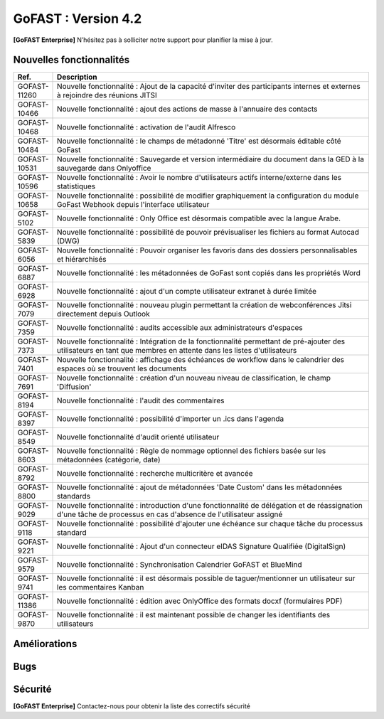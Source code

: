 ********************************************
GoFAST :  Version 4.2
********************************************

**[GoFAST Enterprise]** N’hésitez pas à solliciter notre support pour planifier la mise à jour.


Nouvelles fonctionnalités 
*****************************

.. csv-table::
   :header: "Ref.", "Description"
   :widths: 1000, 60000
   
   "GOFAST-11260","Nouvelle fonctionnalité : Ajout de la capacité d'inviter des participants internes et externes à rejoindre des réunions JITSI"
   "GOFAST-10466","Nouvelle fonctionnalité  : ajout des actions de masse à l'annuaire des contacts" 
   "GOFAST-10468","Nouvelle fonctionnalité  : activation de l'audit Alfresco"
   "GOFAST-10484","Nouvelle fonctionnalité : le champs de métadonné 'Titre' est désormais éditable côté GoFast"
   "GOFAST-10531","Nouvelle fonctionnalité : Sauvegarde et version intermédiaire du document dans la GED à la sauvegarde dans Onlyoffice"
   "GOFAST-10596","Nouvelle fonctionnalité : Avoir le nombre d'utilisateurs actifs interne/externe dans les statistiques"
   "GOFAST-10658","Nouvelle fonctionnalité : possibilité de modifier graphiquement la configuration du module GoFast Webhook depuis l'interface utilisateur"
   "GOFAST-5102","Nouvelle fonctionnalité : Only Office est désormais compatible avec la langue Arabe."
   "GOFAST-5839","Nouvelle fonctionnalité : possibilité de pouvoir prévisualiser les fichiers au format Autocad (DWG)"
   "GOFAST-6056","Nouvelle fonctionnalité : Pouvoir organiser les favoris dans des dossiers personnalisables et hiérarchisés"
   "GOFAST-6887","Nouvelle fonctionnalité : les métadonnées de GoFast sont copiés dans les propriétés Word" 
   "GOFAST-6928","Nouvelle fonctionnalité : ajout d'un compte utilisateur extranet à durée limitée"  
   "GOFAST-7079","Nouvelle fonctionnalité : nouveau plugin permettant la création de webconférences Jitsi directement depuis Outlook" 
   "GOFAST-7359","Nouvelle fonctionnalité : audits accessible aux administrateurs d'espaces"
   "GOFAST-7373","Nouvelle fonctionnalité :  Intégration de la fonctionnalité permettant de pré-ajouter des utilisateurs en tant que membres en attente dans les listes d'utilisateurs"
   "GOFAST-7401","Nouvelle fonctionnalité  : affichage  des échéances de workflow dans le calendrier des espaces où se trouvent les documents"
   "GOFAST-7691","Nouvelle fonctionnalité  : création d'un nouveau niveau de classification, le champ 'Diffusion'" 
   "GOFAST-8194","Nouvelle fonctionnalité : l'audit des commentaires"
   "GOFAST-8397","Nouvelle fonctionnalité : possibilité d'importer un .ics dans l'agenda"
   "GOFAST-8549","Nouvelle fonctionnalité d'audit orienté utilisateur"
   "GOFAST-8603","Nouvelle fonctionnalité  : Règle de nommage optionnel des fichiers basée sur les métadonnées (catégorie, date)"
   "GOFAST-8792","Nouvelle fonctionnalité  :  recherche multicritère et avancée"
   "GOFAST-8800","Nouvelle fonctionnalité  :  ajout de métadonnées 'Date Custom' dans les métadonnées standards"
   "GOFAST-9029","Nouvelle fonctionnalité : introduction d'une fonctionnalité de délégation et de réassignation d'une tâche de processus en cas d'absence de l'utilisateur assigné"
   "GOFAST-9118","Nouvelle fonctionnalité  :  possibilité d'ajouter une échéance sur chaque tâche du processus standard"
   "GOFAST-9221","Nouvelle fonctionnalité  : Ajout d'un connecteur eIDAS Signature Qualifiée (DigitalSign)"
   "GOFAST-9579","Nouvelle fonctionnalité : Synchronisation Calendrier GoFAST et BlueMind"
   "GOFAST-9741","Nouvelle fonctionnalité : il est désormais possible de taguer/mentionner un utilisateur sur les commentaires Kanban"
   "GOFAST-11386","Nouvelle fonctionnalité : édition avec OnlyOffice des formats docxf (formulaires PDF)"
   "GOFAST-9870","Nouvelle fonctionnalité : il est maintenant possible de changer les identifiants des utilisateurs"



Améliorations 
******************************

.. csv-table::
   :header: "Ref.", "Description"
   :widths: 1000, 60000

   "GOFAST-10157","Amélioration : Ajout de filtrages pour l'annuaire de contact"
   "GOFAST-10281","Amélioration : ajout d'une option de signature de documents via 'utilisateur' ou 'contact' pour pouvoir signer dans un espace non accessible"
   "GOFAST-10436","Amélioration : Les changements apportés par PN-6 (branche PN-4) ont été backportés à la modale de suppression pour améliorer la fonctionnalité de suppression"
   "GOFAST-10453","Amélioration : homogénéisation de l'éditeur riche des commentaires"
   "GOFAST-10467","Amélioration : Mise à jour Onlyoffice 7.5"
   "GOFAST-10470","Amélioration : Modification du nom par défaut des fichiers compressés pour remplacer l'ID aléatoire actuel par un nom plus significatif et facilement identifiable"
   "GOFAST-10599","Amélioration : optimisation du chargement des statistiques des espaces"
   "GOFAST-10669","Amélioration : possibilité de filtrer les documents par date d'expiration de DUA"
   "GOFAST-10678","[ESSENTIAL] Amélioration :  une page d'espace définie est visible sous forme d'une entrée similaire à un livre"
   "GOFAST-10699","Amélioration : possibilité d'activer une salle d'attente pour les webconférences jitsi"
   "GOFAST-10777","Amélioration :  Inclure des informations telles que la "volumétrie documentaire" et le "nombre de membres" dans l'export des données des espaces sur la page de statistiques"
   "GOFAST-10818","Amélioration de la page de statistique documentaire"
   "GOFAST-10834","[ESSENTIAL] Amélioration : Ajout de la fonctionnalité de création de forums"
   "GOFAST-10859","Amélioration permettant d'ajouter un webform aux favoris d'un espace, désormais visible depuis la page d'accueil d'un espace"
   "GOFAST-10861","Amélioration : Ajout piste d'audit dans les logs pour suivre la création, consultation, édition et autres interactions avec les documents"
   "GOFAST-10896","Amélioration du visuel de la page statistique des utilisateurs pour les statistiques globales et les statistiques d'espace"
   "GOFAST-10972","Amélioration : mise à jour Only Office"
   "GOFAST-11059","Amélioration : création de la documentation d'administration de Gofast Webhook"
   "GOFAST-11071","Amélioration : réorganisation du bloc métadonnées"
   "GOFAST-11072","Amélioration : les onglet de configuration conservent désormais leur contenu en mémoire, évitant les rechargements répétés"
   "GOFAST-11074","Amélioration : mauvaise traduction en anglais des mails associés aux workflows"
   "GOFAST-11075","Amélioration : erreur de traduction dans le choix de la position des signatures lors de la création d'un processus de diffusion de documents"
   "GOFAST-11082","Amélioration des détails de la page d'audit"
   "GOFAST-11104","Amélioration : dans le fil d'activité, l'affichage du chemin complet des documents se fait via un survol mouse over"
   "GOFAST-11113","Amélioration : Correction d'un problème de déformation des boutons de fenêtre qui se produit lors de l'utilisation du menu burger avec des actions associées"
   "GOFAST-11121","Amélioration : Suppression de l'étiquette [BETA] des menus "Catégories" et "Étiquettes" dans la configuration GoFAST"
   "GOFAST-11235","Amélioration : Mise à jour PostgreeSQL v15"
   "GOFAST-11254","Amélioration : Intégration de l'onglet "Conversation" dans les pages d'espace Essential"
   "GOFAST-11255","Ajout de la fonctionnalité permettant de détacher la visioconférence Jitsi dans un nouvel onglet au lieu de la déclencher dans l'iframe du widget"
   "GOFAST-11256","Amélioration : Ajout de la possibilité de masquer le bandeau de gauche dans l'onglet "Conversation" d'un espace"
   "GOFAST-11285","Amélioration : Mise à jour d'Only Office en version 8"
   "GOFAST-11305","Amélioration : ajout de la supervision dans Zabbix pour vérifier l'intégrité des droits des documents sur Alfresco" 
   "GOFAST-11315","Amélioration des favoris sur le tableau de bord"
   "GOFAST-11317","Amélioration : les commentaires qui sont partagés avec des utilisateurs externes sont indiqués"
   "GOFAST-11334","Changement comparateur de versions pour docx (OnlyOffice)"
   "GOFAST-4910","Amélioration : redimensionnement possible des PDF depuis la prévisualisation de la recherche ou du fil d'actualité"
   "GOFAST-5347","Amélioration : les workflows standards sont désormais compatibles avec les listes d'utilisateur"
   "GOFAST-5782","Amélioration du statut de priorité sur l'onglet de tâche, désormais la priorité est plus visible"
   "GOFAST-7135","Amélioration : Obligation d'Ajouter au Minimum 2 Administrateurs lors de la Création d'un Espace"
   "GOFAST-7218","Amélioration : Ajout d'un titre aux liens externes"
   "GOFAST-7534","Amélioration de l'audit, les événements seront enregistrés avec l'identifiant de l'utilisateur plutôt que son nom et prénom"
   "GOFAST-7636","Amélioration de la  page d'un document lors d'une signature Yousign"
   "GOFAST-7796","[IPAD] Amélioration de la création de workflow"
   "GOFAST-7826","Amélioration de la vue de l'annuaire des membres d'un espace"
   "GOFAST-8048","Amélioration : Mise en place d'un cloisonnement efficace des modèles de workflow"
   "GOFAST-8071","Amélioration : dans le calendrier d'un espace, le calendrier est directement positionné sur 8h, et non minuit"
   "GOFAST-8076","Amélioration : Finalisation du système de notifications pour les échéances dans le Kanban"
   "GOFAST-8248","Amélioration des libellés de la piste d'audit" 
   "GOFAST-8562","Amélioration : possibilité de pouvoir changer les logos dans la page de connexion GoFast"
   "GOFAST-8634","Amélioration : les documents de type dotx sont désormais co éditables"
   "GOFAST-8830","Amélioration : Ajout des actions en masse manquantes dans l'Annuaire Espaces"
   "GOFAST-9066","Amélioration : regroupement des notifications de modification de cartes kanban"
   "GOFAST-9127","Amélioration : Vue de l'audit avec la même interface que les annuaires"
   "GOFAST-9283","Amélioration : mise à jour Element Web v1.11"
   "GOFAST-9737","Amélioration : formulaire wiki plus intuitif et facile à utiliser" 
   "GOFAST-9867","Améliorations ergonomiques de la DUA"
   "GOFAST-11424","MàJ JITSI (voir si on peut lister de nouvelles fonctionnalités)"
   "GOFAST-7650","Mise à jour du connecteur Java MySQL"
   "GOFAST-9282","Mise à jour IT HIT Document Opener v5.21"



Bugs 
******************************

.. csv-table::
   :header: "Ref.", "Description"
   :widths: 1000, 60000

   "GOFAST-10020","[CHROME OS] Correction d'un bug, l'onglet tâche workflow était vide et mal positionné"
   "GOFAST-10041","Correction d'un bug sur le menu "Plus" d'un répertoire, le fichier disparaissait"
   "GOFAST-10098","Correction d'un bug d'icônes non visibles dans l'édition des wikis"
   "GOFAST-10151","Correction d'un bug de caractères qui étaient acceptés dans GoFast, mais interdit dans Alfresco"
   "GOFAST-10153","Correction d'un bug qui interdisait l'accès à un document"
   "GOFAST-10171","Correction d'un bug de l'explorateur de fichiers multi sélection avec la touche SHIFT"
   "GOFAST-10213","[ESSENTIAL] Correction d'un bug de roue d'attente du bloc métadonnées bloqué"
   "GOFAST-10307","Correction d'un bug où l'on ne reçoit pas de notification lorsqu'on est ajouté à un espace via une liste d'utilisateurs"
   "GOFAST-10342","[ESSENTIAL] Correction d'un bug : Alignement de la navigation avec les flèches sur le mode de tri actuellement sélectionné par l'utilisateur dans l'explorateur de fichiers"
   "GOFAST-10344","Correction d'un bug : Amélioration de l'interface utilisateur lors de l'édition d'une page d'accueil depuis l'arborescence"
   "GOFAST-10440","Correction d'un bug où certains champs étaient absents lors de la mise à jour des profils utilisateurs"
   "GOFAST-10446","Correction d'un bug d'erreur JS lors de la validation des annotations"
   "GOFAST-10477","Correction d'un bug, si une modale est ouverte dans Element, le focus est impossible sur les champs dans GoFast"
   "GOFAST-10608","Correction d'un bug de mauvais positionnement du menu contextuel de l'explorateur"
   "GOFAST-10619","[IPAD] Correction d'un bug , l'onglet membres n'affiche pas les membres"
   "GOFAST-10668","Correction d'un bug de notification de DUA"
   "GOFAST-10690","Correction d'un bug d'impossibilité de faire une publication si le document était broadcasté"
   "GOFAST-10697","Correction d'un bug où la conversion en PDF lors de la publication en masse ne fonctionnait pas correctement pour plusieurs documents sélectionnés"
   "GOFAST-10701","Correction d'un bug d' implémentation de la fonctionnalité d'écriture de droite à gauche dans CKEDITOR 5"
   "GOFAST-10772","Correction d'un bug : Résolution du problème survenant lors d'un clic rapide sur un lien ouvrant une modale (comme l'ajout d'un commentaire) immédiatement après une navigation"
   "GOFAST-10776","Correction d'un bug de membre extranet n'ayant pas accès à l'espace personnel"
   "GOFAST-10789","Correction d'un bug de signature Yousign non alignés en haut"
   "GOFAST-10800","Correction d'un bug, impossibilité de supprimer un "manager" depuis le profil utilisateur une fois ajouté, sans recharger la page"
   "GOFAST-10805","Correction d'un bug de comptage du nombre total de membres"
   "GOFAST-10806","Correction d'un bug de comptage de documents dans l'annuaire des espaces"
   "GOFAST-10819","Correction d'un bug d'affichage du menu inférieur dans la page des abonnements"
   "GOFAST-10825","Correction d'un bug de caractères qui apparaissent encodés lorsqu'on saisit un champ dans une ToDoList kanban"
   "GOFAST-10837","Correction d'un bug de marges et d'espacements sur le tableau de bord"
   "GOFAST-10838","Correction d'un bug qui exportait les espaces publiques lors d'un export depuis les statistiques"
   "GOFAST-10845","Correction d'un bug du bouton "recharger" qui envoie des centaines de requêtes de connexion"
   "GOFAST-10846","Correction d'un bug  d'audit timeout pour l'INSA"
   "GOFAST-10847","[ESSENTIAL]  Correction d'un bug d'annotations non apparentes après avoir été créées"
   "GOFAST-10849","[ESSENTIAL] Correction d'un bug où après une prévisualisation, puis un retour sur l'explorateur le fichier n'était plus en surbrillance"
   "GOFAST-10851","Correction d'un bug de mauvaise configuration d'OnlyOffice si elle est en version entreprise" 
   "GOFAST-10863","Correction d'un bug où certains filtres n'étaient pas récapitulés correctement"
   "GOFAST-10871","Correction d'un bug, après un freeze d'onglet, il y avait un message en boucle d'Only Office"
   "GOFAST-10873","Correction d'un bug où le comptage des documents dans l'annuaire des étiquettes incluait également des documents dépubliés"
   "GOFAST-10878","Correction d'un bug d'implémentation d'un suivi d'audit pour les téléchargements de dossiers partagés"
   "GOFAST-10879","Correction d'un bug de mise à jour des favoris d'espace"
   "GOFAST-10883","Correction d'un bug de d'autocomplétion qui ne se lance pas au contrôle + V"
   "GOFAST-10891","Correction d'un bug d'installation inutile d'un dépôt postgres"
   "GOFAST-10898","Correction d'un bug empêchant la sélection de plusieurs fichiers dans le drag and drop"
   "GOFAST-10901","Correction d'un bug de correction d'item Zabbix"
   "GOFAST-10914","Correction d'un bug de mauvais tri des salons"
   "GOFAST-10922",Correction d'un bug d'affichage du nom des espaces dans le menu"
   "GOFAST-10927","Correction d'un bug rendant possible le fait de télécharger un document confidentiel dans un dossier"
   "GOFAST-10928","Correction d'un bug : Modification de l'affichage de la page de lien personnalisé pour qu'elle s'ouvre sur le même onglet que la plateforme"
   "GOFAST-10930","[ESSENTIAL] Correction d'un bug survenant lors de la sauvegarde après l'édition d'un commentaire dans un forum"
   "GOFAST-10945","[ESSENTIAL] Correction d'un bug de mauvais focus lors de la réponse à une notification pour un forum"
   "GOFAST-10948","Correction d'un bug d'interface de l'onglet soumission dans les formulaires web"
   "GOFAST-10968","Correction d'un bug de partage de fichier possible sur un document appartenant à un dossier multifilé"
   "GOFAST-10971","Correction d'un bug de décalage dans une carte Kanban si trop de caractères dans une ToDoList"
   "GOFAST-10978","Correction d'un bug de document dans les favoris d'un répertoire" 
   "GOFAST-10983","Correction d'un bug de mise en forme de notifications si elle contenait un tableau"
   "GOFAST-10984","Correction d'un bug, si une publication était en cours d'édition, un autre utilisateur pouvait republier sans message d'erreur, mais cette publication était jamais réalisée"
   "GOFAST-10991","Correction d'un bug de l'accès au sous menu "Plus" impossible si la résolution de l'écran était trop faible"
   "GOFAST-10994","Correction d'un bug de performance multifilling / mirroiring rendant impossible le fonctionnement"
   "GOFAST-10996","Correction d'un bug d'affichage des noms des documents en dehors de la rubrique "Mes tâches" du tableau de bord"
   "GOFAST-10998","Correction d'un écart potentiel entre le nombre d'éléments dans Alfresco et le nombre de nœuds côté GoFAST"
   "GOFAST-10999","Correction d'un bug d'OnlyOffice rendant impossible de supprimer un texte dans une présentation"
   "GOFAST-11001","Correction d'un bug d'affichage de la langue lors d'un partage de documents par mail vers une personne  extérieure à l'organisation"
   "GOFAST-11005","Correction d'un bug, lors de la création et de la modification d'un modèle de processus, aucun message d'erreur apparait alors que le titre n'est pas renseigné"
   "GOFAST-11007","Correction d'un bug, après la création d'un modèle, il n'était pas visible sans rechargement de la page"
   "GOFAST-11008","Correction d'un bug de fermeture de l'onglet des workflows après sélection d'un modèle de processus"
   "GOFAST-11009","Correction d'un bug où il était possible de supprimer le nom d'un modèle de processus et de l'enregistrer lors de la modification"
   "GOFAST-11023","Correction d'un problème de gestion des droits dans un espace avec une liste d'utilisateurs"
   "GOFAST-11042","Correction d'un bug d'impossibilité de drag and drop un document avec une apostrophe dans le titre"
   "GOFAST-11051","Correction d'un bug qui empêchait le téléchargement en masse de fichiers lorsque les métadonnées des fichiers ne se chargeaient pas correctement"
   "GOFAST-11060","Correction d'un bug où un participant ajouté lors de la modification d'une réunion ne recevait pas de notification"
   "GOFAST-11061","Correction d'un bug d'affichage incorrect des participants dans une Checklist de Carte Kanban"
   "GOFAST-11065","Correction d'un bug de réplication lors d'un drag and drop"
   "GOFAST-11073","Correction d'une erreur de traduction en anglais dans l'intitulé "Télécharger un fichier" lors de la création d'un fichier"
   "GOFAST-11077","Correction d'un bug d'amélioration ergonomique de la création à partir d'un modèle"
   "GOFAST-11093","Correction d'un bug de traduction des DUA anglaises non prise en compte dans les propriétés de la catégorie" 
   "GOFAST-11094","Correction d'un bug de recherche Element trop longue lorsqu'il y a beaucoup d'utilisateurs"
   "GOFAST-11099","[ESSENTIAL] Correction d'un bug de renommage sur l'explorateur de fichier en renommant un document"
   "GOFAST-11107","Correction d'un bug de wildcard ne fonctionnant pas en début de mot dans le moteur de recherche"
   "GOFAST-11110","Correction d'un bug où le portrait d'un utilisateur manquait dans la liste des utilisateurs"
   "GOFAST-11142","Correction d'un bug de gestion des membres qui se produisait en cas de présence d'un caractère '&' dans le nom de l'espace"
   "GOFAST-11149","Correction d'un bug de redirection à la connexion"
   "GOFAST-11150","Correction d'un bug affichant une erreur lorsqu'on tente de supprimer une relation
   "GOFAST-11152","Correction d'un bug de problème de mise en page d'une notification"
   "GOFAST-11157","Correction d'un bug où l'édition en parallèle d'une même version entraînait la perte de contenus"
   "GOFAST-11166",Correction d'un bug de lenteur d'affichage des espace dans la page de profil"
   "GOFAST-11176","Correction d'un bug de recherche Element depuis le client lourd, qui diffère du client web GoFAST"
   "GOFAST-11189","Correction d'un bug de l'API d'envoi de mail où les mails de processus n'étaient pas reçus lorsque le message contenait des tabulations"
   "GOFAST-11199","[ONLYOFFICE] Correction d'un problème de perte de contenu qui se produisait lors de l'édition en parallèle de la même version"
   "GOFAST-11202","Correction d'un bug lié au nombre d'entrées dans les requêtes LDAP externes, qui entraînait des problèmes de performance"
   "GOFAST-11204","Correction d'un bug d'impossibilité de sauvegarder la description d'un espace"
   "GOFAST-11206","[ESSENTIAL] Correction d'un bug où une recherche contenant uniquement des chiffres renvoyait tous les résultats"
   "GOFAST-11207","Correction d'un bug, dans la recherche stricte, le champ "référence documentaire" ne remonte pas dans les résultats de recherche"
   "GOFAST-11209","Correction d'un bug de documents .odg non prévisualisés"
   "GOFAST-11218","Correction d'un bug d'un problème d'accès à la GED si l'utilisateur à un accent dans son identifiant"
   "GOFAST-11219","Correction d'un bug de l'état d'une publication qui ne change pas dans un wokflow standard"
   "GOFAST-11220","Correction d'un bug d'amélioration du thème de notification de signature"
   "GOFAST-11222","Correction d'un bug de perte de hauteur de pied de page en .odt"
   "GOFAST-11223","Correction d'un bug de prévisualisations supprimées
   "GOFAST-11226","Correction d'un bug du contenu d'un fichier tableau qui ne remonte pas"
   "GOFAST-11228","Correction d'un bug de saut de ligne parasite sur le champ "Preuve de signature" sur le panneau métadonnées"
   "GOFAST-11230","Correction d'un bug de PostgreeSQL repositoty plus disponible"
   "GOFAST-11231","Correction d'un bug où la vérification de l'historique des mots de passe ne fonctionnait plus en PHP8 lorsque ppolicy était activé"
   "GOFAST-11242","Correction d'un bug de cron bloqué à cause d'un LDAP créé avec des informations manquantes"
   "GOFAST-11244","[ESSENTIAL] Correction d'un bug de problème de login SSO"
   "GOFAST-11246","Correction d'un bug de Kanban où le renommage d'une colonne entraînait la duplication de la colonne"
   "GOFAST-11248","Correction d'un bug où le lien Jitsi n'était pas correctement inclus dans les invitations après la création d'une réunion synchronisée de Bluemind  (ou autre) à GoFast. )"
   "GOFAST-11250","Correction d'un bug où l'édition d'une adresse mail existante sur un compte désactivé affichait incorrectement une modal indiquant que l'utilisateur était bloqué, alors qu'il était désactivé"
   "GOFAST-11253","Correction d'un bug de problème avec l'encodage de certains certificats SSO. 	Fixed a bug with the encoding of certain SSO certificates. 
   "GOFAST-11270","Correction d'un bug de sauvegarde de node déclenchée lors que la détection d'un problème de version"
   "GOFAST-11282","Correction d'un bug d'affichage des barres de défilement avec une version récente de chrome"
   "GOFAST-11300","Correction d'un bug pour permettre par défaut l'ajout d'utilisateurs externes dans les organisations et groupes" 
   "GOFAST-11312","[ESSENTIAL] Correction d'un bug sur les boutons d'édition de la page d'accueil d'un espace"
   "GOFAST-11319","Correction d'un bug des lignes d'audit parasites"
   "GOFAST-11329","Correction d'un bug où les catégories n'étaient pas affichées si la variable d'environnement GOFAST_RETENTION_PERIOD_MATRICE_VAR était nulle"
   "GOFAST-11332","Correction d'un bug de "Contrôle +A" qui fonctionnait pas correctement"
   "GOFAST-11348","Correction d'un bug de message erroné sur la création d'un dossier avec des "/" 
   "GOFAST-11384","Correction d'un bug où il était impossible d'écrire dans un dossier mirroré si l'utilisateur n'avait pas de droits dans l'espace d'origine de ce dossier"
   "GOFAST-11387","Correction d'un bug de résolution des problèmes de performance lors de la connexion"
   "GOFAST-11394","Correction d'un bug de où il était impossible de publier un document dans un répertoire mirroré"
   "GOFAST-11396","Correction d'un bug de chargement incomplet de la modale de déplacement d'espace"
   "GOFAST-3043","Correction d'un bug, le bouton "Restaurer" ne s'affichera plus pour les fichiers purgés de la corbeille d'Alfresco après la période de rétention"
   "GOFAST-7709","Correction d'un bug où l'ajout d'un caractère spécial dans le titre lors de la création d'un dossier provoquait une pop-up, empêchant la création du dossier"
   "GOFAST-7729","[MOBILE] Correction d'un bug du flux  du fil d'activité. 	[MOBILE] Fixed a bug in the activity feed. 
   "GOFAST-7751","Amélioration et correction des problèmes identifiés dans les volets de filtre de recherche et d'activité"
   "GOFAST-7753","Correction d'un bug d'amélioration du choix lien entre les fichiers"
   "GOFAST-8148","Correction d'un bug d'impossibilité d'aller sur un lien relatif à partir d'Only Office"
   "GOFAST-8752","Correction d'un bug de comportement illogique de notifications suite à une action sur les To Do List dans les cartes Kanban"
   "GOFAST-9026","Correction d'un bug d'optimisation  de diffusion de document en améliorant et grisant les boutons de traitement d'une tâche lorsque lorsque l'action n'est pas applicable"
   "GOFAST-9129","Correction d'un bug  des incohérences dans les noms et la navigation de l'espace personnel"
   "GOFAST-9296","Correction d'un bug de filtres de recherche qui ne se replient pas"
   "GOFAST-9307","Correction d'un bug de supervision du nombre de participants sur Zabbix"
   "GOFAST-9496","Correction d'un bug de lenteurs sur la page de création lorsque l'utilisateur possède beaucoup d'espaces"
   "GOFAST-9560","Correction d'un bug où il était impossible de faire des recherches contenant un "%"
   "GOFAST-9684","[ESSENTIAL] Correction d'un bug où une erreur survenait lorsqu'une modification externe était apporté dans l'explorateur de fichiers"
   "GOFAST-9703","Correction d'un bug d'optimisation d'appel. 	Correction of a call optimization bug.
   "GOFAST-9768","Correction d'un bug où l'écran de connexion présentait des dysfonctionnements après une mise à jour de GoFast"
   "GOFAST-9944","Correction d'un bug de message d'erreur sur le changement de métadonnées en masse"
   "GOFAST-9986","Correction d'un bug de lien de carte kanban mal affiché"
   "GOFAST-10670","[ENSSENTIAL] Problème : le volet filtre était replié, il était impossible de voir les filtres appliqués"
   "GOFAST-11039","Correction d'un bug de Drupal"
   "GOFAST-11066","Correction d'un bug où les résultats de l'auto-complétion diffèrent des résultats réels"
   "GOFAST-11259","Correction d'un bug : Les caractères spéciaux dans les noms de dossiers importés sur GoFAST sont remplacés par '%code_ascii_du_caractère'"
   "GOFAST-11337","Correction d'un bug de téléchargement de dossiers impossible"
   "GOFAST-7688","Correction d'un bug d'emoji non accessible dans la zone d'entrée du texte"
   "GOFAST-9401","Bug : amélioration du chargement des statistiques"
   "GOFAST-9652","Bug : performance améliorable 4.1" 
   "GOFAST-11213","Correction d'un bug grâce à la mise à jour de Synapse 1.98"

Sécurité 
******************************
**[GoFAST Enterprise]** Contactez-nous pour obtenir la liste des correctifs sécurité  
